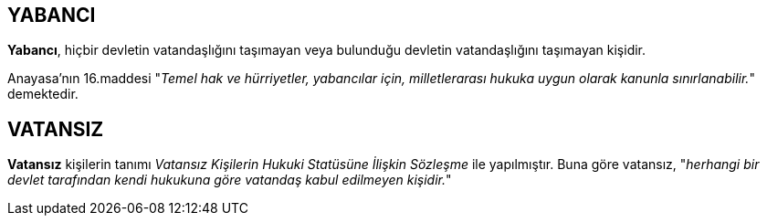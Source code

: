 == YABANCI

*Yabancı*, hiçbir devletin vatandaşlığını taşımayan veya bulunduğu devletin
vatandaşlığını taşımayan kişidir.

Anayasa'nın 16.maddesi "_Temel hak ve hürriyetler, yabancılar için,
milletlerarası hukuka uygun olarak kanunla sınırlanabilir._" demektedir.

== VATANSIZ

*Vatansız* kişilerin tanımı _Vatansız Kişilerin Hukuki Statüsüne İlişkin
Sözleşme_ ile yapılmıştır. Buna göre vatansız, "_herhangi bir devlet tarafından
kendi hukukuna göre vatandaş kabul edilmeyen kişidir._"
